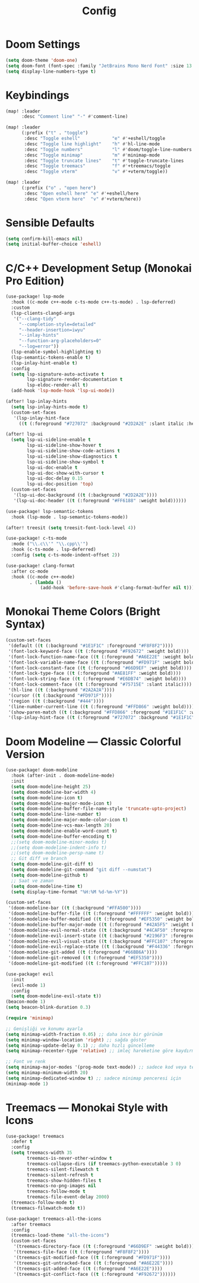 #+title: Config

* Doom Settings
#+begin_src emacs-lisp
(setq doom-theme 'doom-one)
(setq doom-font (font-spec :family "JetBrains Mono Nerd Font" :size 13 :weight 'bold))
(setq display-line-numbers-type t)
#+end_src

* Keybindings
#+begin_src emacs-lisp
(map! :leader
      :desc "Comment line" "-" #'comment-line)

(map! :leader
      (:prefix ("t" . "toggle")
       :desc "Toggle eshell"            "e" #'+eshell/toggle
       :desc "Toggle line highlight"    "h" #'hl-line-mode
       :desc "Toggle numbers"           "l" #'doom/toggle-line-numbers
       :desc "Toggle minimap"           "m" #'minimap-mode
       :desc "Toggle truncate lines"    "t" #'toggle-truncate-lines
       :desc "Toggle treemacs"          "f" #'+treemacs/toggle
       :desc "Toggle vterm"             "v" #'+vterm/toggle))

(map! :leader
      (:prefix ("o" . "open here")
       :desc "Open eshell here" "e" #'+eshell/here
       :desc "Open vterm here"  "v" #'+vterm/here))
#+end_src

* Sensible Defaults
#+begin_src emacs-lisp
(setq confirm-kill-emacs nil)
(setq initial-buffer-choice 'eshell)
#+end_src

* C/C++ Development Setup (Monokai Pro Edition)
#+begin_src emacs-lisp
(use-package! lsp-mode
  :hook ((c-mode c++-mode c-ts-mode c++-ts-mode) . lsp-deferred)
  :custom
  (lsp-clients-clangd-args
   '("--clang-tidy"
     "--completion-style=detailed"
     "--header-insertion=iwyu"
     "--inlay-hints"
     "--function-arg-placeholders=0"
     "--log=error"))
  (lsp-enable-symbol-highlighting t)
  (lsp-semantic-tokens-enable t)
  (lsp-inlay-hint-enable t)
  :config
  (setq lsp-signature-auto-activate t
        lsp-signature-render-documentation t
        lsp-eldoc-render-all t)
  (add-hook 'lsp-mode-hook 'lsp-ui-mode))

(after! lsp-inlay-hints
  (setq lsp-inlay-hints-mode t)
  (custom-set-faces
   '(lsp-inlay-hint-face
     ((t (:foreground "#727072" :background "#2D2A2E" :slant italic :height 0.9))))))

(after! lsp-ui
  (setq lsp-ui-sideline-enable t
        lsp-ui-sideline-show-hover t
        lsp-ui-sideline-show-code-actions t
        lsp-ui-sideline-show-diagnostics t
        lsp-ui-sideline-show-symbol t
        lsp-ui-doc-enable t
        lsp-ui-doc-show-with-cursor t
        lsp-ui-doc-delay 0.15
        lsp-ui-doc-position 'top)
  (custom-set-faces
   '(lsp-ui-doc-background ((t (:background "#2D2A2E"))))
   '(lsp-ui-doc-header ((t (:foreground "#FF6188" :weight bold))))))

(use-package! lsp-semantic-tokens
  :hook (lsp-mode . lsp-semantic-tokens-mode))

(after! treesit (setq treesit-font-lock-level 4))

(use-package! c-ts-mode
  :mode ("\\.c\\'" "\\.cpp\\'")
  :hook (c-ts-mode . lsp-deferred)
  :config (setq c-ts-mode-indent-offset 2))

(use-package! clang-format
  :after cc-mode
  :hook ((c-mode c++-mode)
         . (lambda ()
             (add-hook 'before-save-hook #'clang-format-buffer nil t))))
#+end_src

* Monokai Theme Colors (Bright Syntax)
#+begin_src emacs-lisp
(custom-set-faces
 '(default ((t (:background "#1E1F1C" :foreground "#F8F8F2"))))
 '(font-lock-keyword-face ((t (:foreground "#F92672" :weight bold))))   ;; kırmızı
 '(font-lock-function-name-face ((t (:foreground "#A6E22E" :weight bold)))) ;; yeşil
 '(font-lock-variable-name-face ((t (:foreground "#FD971F" :weight bold)))) ;; turuncu
 '(font-lock-constant-face ((t (:foreground "#66D9EF" :weight bold))))  ;; mavi
 '(font-lock-type-face ((t (:foreground "#AE81FF" :weight bold))))      ;; mor
 '(font-lock-string-face ((t (:foreground "#E6DB74" :weight bold))))    ;; sarı
 '(font-lock-comment-face ((t (:foreground "#75715E" :slant italic))))  ;; yorum
 '(hl-line ((t (:background "#2A2A2A"))))
 '(cursor ((t (:background "#FD971F"))))
 '(region ((t (:background "#444"))))
 '(line-number-current-line ((t (:foreground "#FFD866" :weight bold))))
 '(show-paren-match ((t (:background "#FFD866" :foreground "#1E1F1C" :weight bold))))
 '(lsp-inlay-hint-face ((t (:foreground "#727072" :background "#1E1F1C" :slant italic :height 0.9)))))
#+end_src

* Doom Modeline — Classic Colorful Version
#+begin_src emacs-lisp
(use-package! doom-modeline
  :hook (after-init . doom-modeline-mode)
  :init
  (setq doom-modeline-height 25)
  (setq doom-modeline-bar-width 4)
  (setq doom-modeline-icon t)
  (setq doom-modeline-major-mode-icon t)
  (setq doom-modeline-buffer-file-name-style 'truncate-upto-project)
  (setq doom-modeline-line-number t)
  (setq doom-modeline-major-mode-color-icon t)
  (setq doom-modeline-vcs-max-length 20)
  (setq doom-modeline-enable-word-count t)
  (setq doom-modeline-buffer-encoding t)
  ;;(setq doom-modeline-minor-modes t)
  ;;(setq doom-modeline-indent-info t)
  ;;(setq doom-modeline-persp-name t)
  ;; Git diff ve branch
  (setq doom-modeline-git-diff t)
  (setq doom-modeline-git-command "git diff --numstat")
  (setq doom-modeline-github t)
  ;; Saat ve zaman
  (setq doom-modeline-time t)
  (setq display-time-format "%H:%M %d-%m-%Y"))

(custom-set-faces
 '(doom-modeline-bar ((t (:background "#FFA500"))))
 '(doom-modeline-buffer-file ((t (:foreground "#FFFFFF" :weight bold))))
 '(doom-modeline-buffer-modified ((t (:foreground "#EF5350" :weight bold))))
 '(doom-modeline-buffer-major-mode ((t (:foreground "#42A5F5" :weight bold))))
 '(doom-modeline-evil-normal-state ((t (:background "#4CAF50" :foreground "#000000" :weight bold))))
 '(doom-modeline-evil-insert-state ((t (:background "#2196F3" :foreground "#FFFFFF" :weight bold))))
 '(doom-modeline-evil-visual-state ((t (:background "#FFC107" :foreground "#000000" :weight bold))))
 '(doom-modeline-evil-replace-state ((t (:background "#F44336" :foreground "#FFFFFF" :weight bold))))
 '(doom-modeline-git-added ((t (:foreground "#66BB6A"))))
 '(doom-modeline-git-removed ((t (:foreground "#EF5350"))))
 '(doom-modeline-git-modified ((t (:foreground "#FFC107")))))

(use-package! evil
  :init
  (evil-mode 1)
  :config
  (setq doom-modeline-evil-state t))
(beacon-mode 1)
(setq beacon-blink-duration 0.3)

(require 'minimap)

;; Genişliği ve konumu ayarla
(setq minimap-width-fraction 0.05) ;; daha ince bir görünüm
(setq minimap-window-location 'right) ;; sağda göster
(setq minimap-update-delay 0.1) ;; daha hızlı güncelleme
(setq minimap-recenter-type 'relative) ;; imleç hareketine göre kaydırma

;; Font ve renk
(setq minimap-major-modes '(prog-mode text-mode)) ;; sadece kod veya text buffer’ları
(setq minimap-minimum-width 20)
(setq minimap-dedicated-window t) ;; sadece minimap penceresi için
(minimap-mode 1)
#+end_src

* Treemacs — Monokai Style with Icons
#+begin_src emacs-lisp
(use-package! treemacs
  :defer t
  :config
  (setq treemacs-width 35
        treemacs-is-never-other-window t
        treemacs-collapse-dirs (if treemacs-python-executable 3 0)
        treemacs-silent-filewatch t
        treemacs-silent-refresh t
        treemacs-show-hidden-files t
        treemacs-no-png-images nil
        treemacs-follow-mode t
        treemacs-file-event-delay 2000)
  (treemacs-follow-mode t)
  (treemacs-filewatch-mode t))

(use-package! treemacs-all-the-icons
  :after treemacs
  :config
  (treemacs-load-theme "all-the-icons")
  (custom-set-faces
   '(treemacs-directory-face ((t (:foreground "#66D9EF" :weight bold))))
   '(treemacs-file-face ((t (:foreground "#F8F8F2"))))
   '(treemacs-git-modified-face ((t (:foreground "#FD971F"))))
   '(treemacs-git-untracked-face ((t (:foreground "#A6E22E"))))
   '(treemacs-git-added-face ((t (:foreground "#A6E22E"))))
   '(treemacs-git-conflict-face ((t (:foreground "#F92672"))))))
#+end_src
